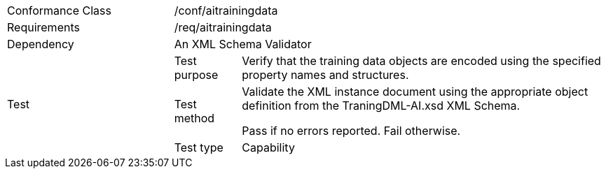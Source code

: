 [width="100%",cols="25%,10%,55%",]
|===
|Conformance Class 2+|/conf/aitrainingdata
|Requirements 2+|/req/aitrainingdata
|Dependency 2+|An XML Schema Validator
.3+|Test
|Test purpose |Verify that the training data objects are encoded using the specified property names and structures.
|Test method |Validate the XML instance document using the appropriate object definition from the TraningDML-AI.xsd XML Schema. 

Pass if no errors reported. Fail otherwise.
|Test type |Capability
|===